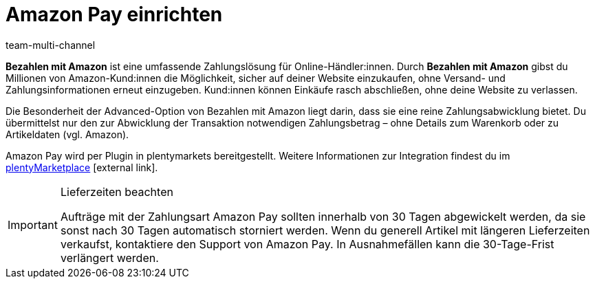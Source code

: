 = Amazon Pay einrichten
:lang: de
:keywords: Amazon Pay, Amazon Pay einrichten, Bezahlen mit Amazon, Mit Amazon bezahlen, Zahlen mit Amazon, Mit Amazon zahlen, Amazon bezahlen
:description: Multi-Channel in plentymarkets: Biete auch in deinem plentyShop das Bezahlen mit Amazon an.
:position: 80
:url: maerkte/amazon/amazon-pay-einrichten
:id: 5MHIPVQ
:author: team-multi-channel

*Bezahlen mit Amazon* ist eine umfassende Zahlungslösung für Online-Händler:innen. Durch *Bezahlen mit Amazon* gibst du Millionen von Amazon-Kund:innen die Möglichkeit, sicher auf deiner Website einzukaufen, ohne Versand- und Zahlungsinformationen erneut einzugeben. Kund:innen können Einkäufe rasch abschließen, ohne deine Website zu verlassen.

Die Besonderheit der Advanced-Option von Bezahlen mit Amazon liegt darin, dass sie eine reine Zahlungsabwicklung bietet. Du übermittelst nur den zur Abwicklung der Transaktion notwendigen Zahlungsbetrag – ohne Details zum Warenkorb oder zu Artikeldaten (vgl. Amazon).

Amazon Pay wird per Plugin in plentymarkets bereitgestellt. Weitere Informationen zur Integration findest du im link:https://marketplace.plentymarkets.com/plugins/payment/AmazonLoginAndPay_5072[plentyMarketplace^]{nbsp}icon:external-link[].

[IMPORTANT]
.Lieferzeiten beachten
====
Aufträge mit der Zahlungsart Amazon Pay sollten innerhalb von 30 Tagen abgewickelt werden, da sie sonst nach 30 Tagen automatisch storniert werden. Wenn du generell Artikel mit längeren Lieferzeiten verkaufst, kontaktiere den Support von Amazon Pay. In Ausnahmefällen kann die 30-Tage-Frist verlängert werden.
====
